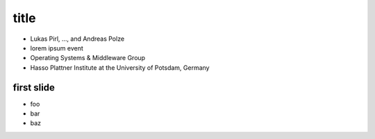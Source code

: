 =====
title
=====

.. rst-class:: smaller

* Lukas Pirl, …, and Andreas Polze
* lorem ipsum event
* Operating Systems & Middleware Group
* Hasso Plattner Institute at the University of Potsdam, Germany

first slide
===========

.. rst-class:: build fade

* foo
* bar
* baz

